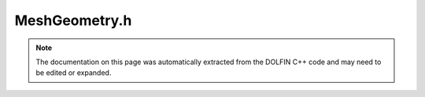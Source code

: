 
.. Documentation for the header file dolfin/mesh/MeshGeometry.h

.. _programmers_reference_cpp_mesh_meshgeometry:

MeshGeometry.h
==============

.. note::
    
    The documentation on this page was automatically extracted from the
    DOLFIN C++ code and may need to be edited or expanded.
    

.. cpp:class:: MeshGeometry

    .. cpp:function:: MeshGeometry()
    
        Create empty set of coordinates


    .. cpp:function:: MeshGeometry(const MeshGeometry& geometry)
    
        Copy constructor


    .. cpp:function:: const MeshGeometry& operator= (const MeshGeometry& geometry)
    
        Assignment


    .. cpp:function:: std::size_t dim() const
    
        Return Euclidean dimension of coordinate system


    .. cpp:function:: std::size_t degree() const
    
        Return polynomial degree of coordinate field


    .. cpp:function:: std::size_t size() const
    
        Return number of coordinates


    .. cpp:function:: std::size_t num_vertices() const
    
        Return the number of vertex coordinates


    .. cpp:function:: std::size_t num_points() const
    
        Return the total number of points in the geometry, located on
        any entity


    .. cpp:function:: double x(std::size_t n, std::size_t i) const
    
        Return value of coordinate with local index n in direction i


    .. cpp:function:: const double* x(std::size_t n) const
    
        Return array of values for coordinate with local index n


    .. cpp:function:: std::vector<double>& x()
    
        Return array of values for all coordinates


    .. cpp:function:: const std::vector<double>& x() const
    
        Return array of values for all coordinates


    .. cpp:function:: Point point(std::size_t n) const
    
        Return coordinate with local index n as a 3D point value


    .. cpp:function:: void init(std::size_t dim, std::size_t degree)
    
        Initialize coordinate list to given dimension and degree


    .. cpp:function:: void init_entities(const std::vector<std::size_t>& num_entities)
    
        Initialise entities. To be called after init


    .. cpp:function:: std::size_t num_entity_coordinates(std::size_t entity_dim) const
    
        Get the number of coordinate points per entity for this degree


    .. cpp:function:: std::size_t get_entity_index(std::size_t entity_dim, std::size_t order, std::size_t index) const
    
        Get the index for an entity point in coordinates


    .. cpp:function:: void set(std::size_t local_index, const double* x)
    
        Set value of coordinate


    .. cpp:function:: std::size_t hash() const
    
        Hash of coordinate values
        
        *Returns*
            std::size_t
                A tree-hashed value of the coordinates over all MPI processes
        


    .. cpp:function:: std::string str(bool verbose) const
    
        Return informal string representation (pretty-print)


